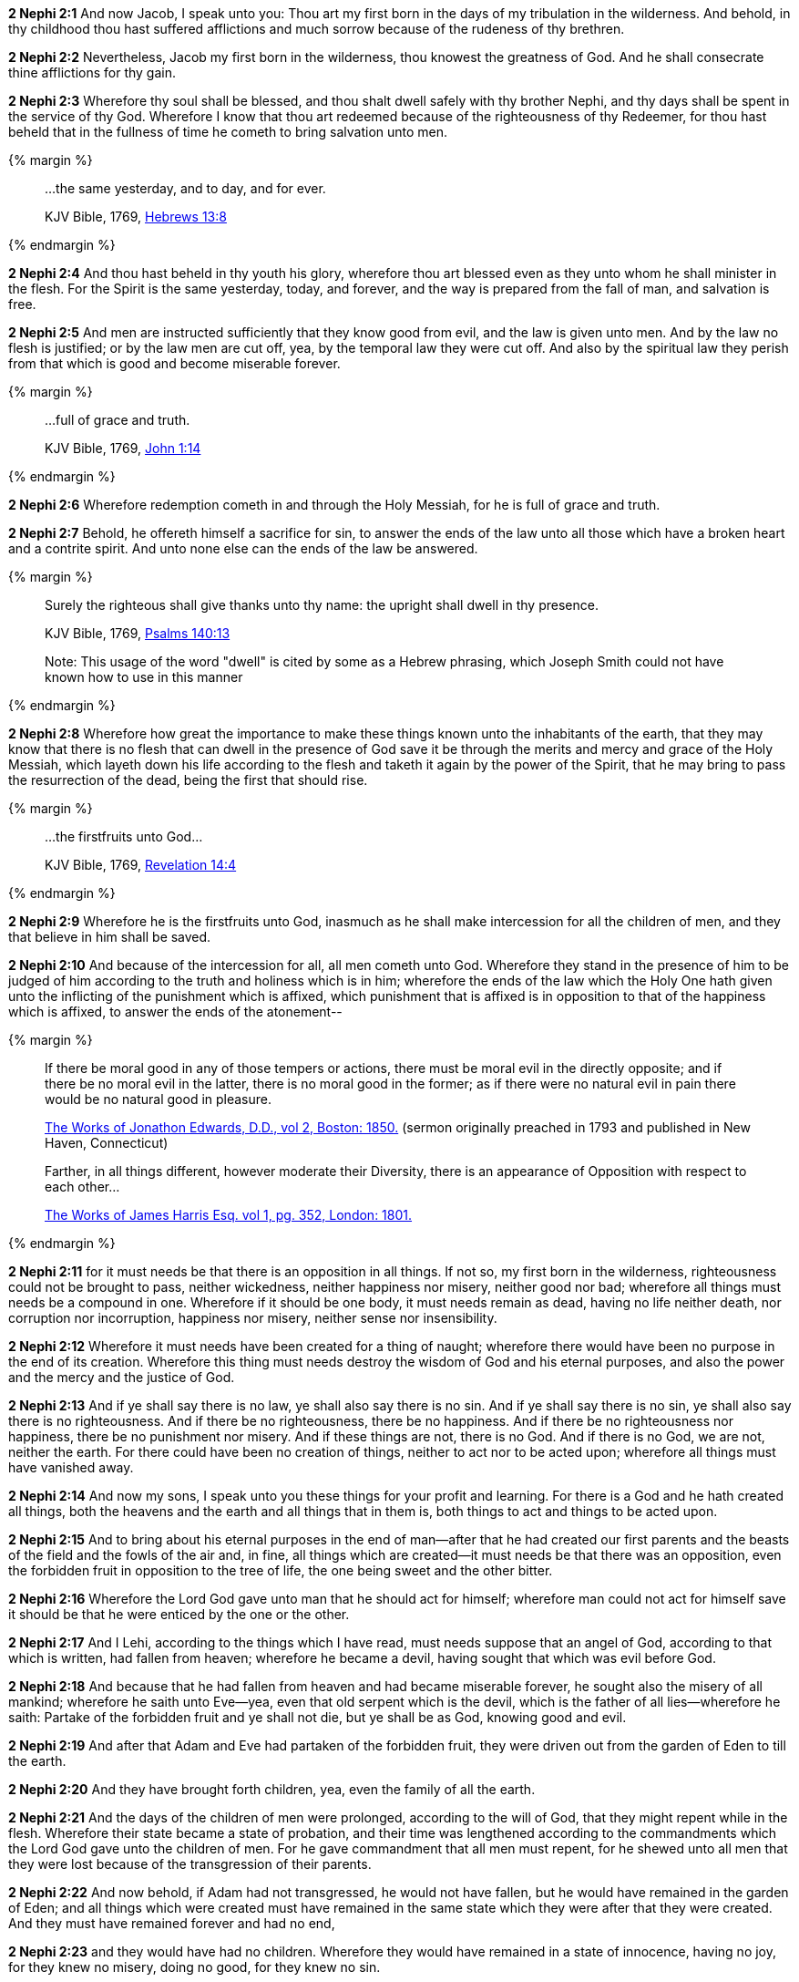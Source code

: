 *2 Nephi 2:1* And now Jacob, I speak unto you: Thou art my first born in the days of my tribulation in the wilderness. And behold, in thy childhood thou hast suffered afflictions and much sorrow because of the rudeness of thy brethren.

*2 Nephi 2:2* Nevertheless, Jacob my first born in the wilderness, thou knowest the greatness of God. And he shall consecrate thine afflictions for thy gain.

*2 Nephi 2:3* Wherefore thy soul shall be blessed, and thou shalt dwell safely with thy brother Nephi, and thy days shall be spent in the service of thy God. Wherefore I know that thou art redeemed because of the righteousness of thy Redeemer, for thou hast beheld that in the fullness of time he cometh to bring salvation unto men.

{% margin %}
____
...the same yesterday, and to day, and for ever.

[small]#KJV Bible, 1769, http://www.kingjamesbibleonline.org/Hebrews-Chapter-13/[Hebrews 13:8]#
____
{% endmargin %}

*2 Nephi 2:4* And thou hast beheld in thy youth his glory, wherefore thou art blessed even as they unto whom he shall minister in the flesh. For the Spirit is [highlight-orange]#the same yesterday, today, and forever#, and the way is prepared from the fall of man, and salvation is free.

*2 Nephi 2:5* And men are instructed sufficiently that they know good from evil, and the law is given unto men. And by the law no flesh is justified; or by the law men are cut off, yea, by the temporal law they were cut off. And also by the spiritual law they perish from that which is good and become miserable forever.

{% margin %}
____
...full of grace and truth.

[small]#KJV Bible, 1769, http://www.kingjamesbibleonline.org/John-Chapter-1/[John 1:14]#
____
{% endmargin %}

*2 Nephi 2:6* Wherefore redemption cometh in and through the Holy Messiah, [highlight-orange]#for he is full of grace and truth.#

*2 Nephi 2:7* Behold, he offereth himself a sacrifice for sin, to answer the ends of the law unto all those which have a broken heart and a contrite spirit. And unto none else can the ends of the law be answered.

{% margin %}
____
Surely the righteous shall give thanks unto thy name: the [highlight]#upright shall dwell in thy presence#.

[small]#KJV Bible, 1769, http://www.kingjamesbibleonline.org/Psalms-Chapter-140/[Psalms 140:13]#

[small]#Note: This usage of the word "dwell" is cited by some as a Hebrew phrasing, which Joseph Smith could not have known how to use in this manner#

____
{% endmargin %}


*2 Nephi 2:8* Wherefore how great the importance to make these things known unto the inhabitants of the earth, that they may know that there is no flesh that can [highlight]#dwell in the presence of God# save it be through the merits and mercy and grace of the Holy Messiah, which layeth down his life according to the flesh and taketh it again by the power of the Spirit, that he may bring to pass the resurrection of the dead, being the first that should rise.

{% margin %}
____
...the firstfruits unto God...

[small]#KJV Bible, 1769, http://www.kingjamesbibleonline.org/Revelation-Chapter-14/[Revelation 14:4]#
____
{% endmargin %}

*2 Nephi 2:9* Wherefore he is [highlight-orange]#the firstfruits unto God#, inasmuch as he shall make intercession for all the children of men, and they that believe in him shall be saved.

*2 Nephi 2:10* And because of the intercession for all, all men cometh unto God. Wherefore they stand in the presence of him to be judged of him according to the truth and holiness which is in him; wherefore the ends of the law which the Holy One hath given unto the inflicting of the punishment which is affixed, which punishment that is affixed is in opposition to that of the happiness which is affixed, to answer the ends of the atonement--

{% margin %}
____
If there be moral good in any of those tempers or actions, there must be moral evil in the directly opposite; and if there be no moral evil in the latter, there is no moral good in the former; as if there were no natural evil in pain there would be no natural good in pleasure.

[small]#https://books.google.com/books?id=aOphAAAAIAAJ&pg=PA203&lpg=PA203&dq=if+there+be+moral+good+in+any+of+those+tempers+or+actions&source=bl&ots=bIREzVLiCy&sig=gNwN_MBtzeD7bePksIpJcPxexD4&hl=en&sa=X&ved=0ahUKEwixoablg8fOAhVG5GMKHXJBD_MQ6AEIHjAA#v=onepage&q=%22if%20there%20be%20moral%20good%20in%20any%20of%20those%20tempers%20or%20actions%2C%20there%20must%20be%20moral%20evil%20in%20the%20directly%20opposite%22&f=false[The Works of Jonathon Edwards, D.D., vol 2, Boston: 1850.] (sermon originally preached in 1793 and published in New Haven, Connecticut)#
____
____
Farther, in all things different, however moderate their Diversity, there is an appearance of Opposition with respect to each other...

[small]#https://books.google.com/books?id=nndFAAAAcAAJ&pg=PA352&dq=%22appearance+of+opposition%22&hl=en&sa=X&ved=0ahUKEwjlxOCc0bjJAhVCW4gKHSuHBQQQ6AEIKDAC#v=onepage&q=%22appearance%20of%20opposition%22&f=false[The Works of James Harris Esq. vol 1, pg. 352, London: 1801.]#
____
{% endmargin %}

*2 Nephi 2:11* for it must needs be that there is an [highlight]#opposition in all things#. If not so, my first born in the wilderness, righteousness could not be brought to pass, neither wickedness, neither happiness nor misery, neither good nor bad; wherefore all things must needs be a compound in one. Wherefore if it should be one body, it must needs remain as dead, having no life neither death, nor corruption nor incorruption, happiness nor misery, neither sense nor insensibility.

*2 Nephi 2:12* Wherefore it must needs have been created for a thing of naught; wherefore there would have been no purpose in the end of its creation. Wherefore this thing must needs destroy the wisdom of God and his eternal purposes, and also the power and the mercy and the justice of God.

*2 Nephi 2:13* And if ye shall say there is no law, ye shall also say there is no sin. And if ye shall say there is no sin, ye shall also say there is no righteousness. And if there be no righteousness, there be no happiness. And if there be no righteousness nor happiness, there be no punishment nor misery. And if these things are not, there is no God. And if there is no God, we are not, neither the earth. For there could have been no creation of things, neither to act nor to be acted upon; wherefore all things must have vanished away.

*2 Nephi 2:14* And now my sons, I speak unto you these things for your profit and learning. For there is a God and he hath created all things, both the heavens and the earth and all things that in them is, both things to act and things to be acted upon.

*2 Nephi 2:15* And to bring about his eternal purposes in the end of man--after that he had created our first parents and the beasts of the field and the fowls of the air and, in fine, all things which are created--it must needs be that there was an opposition, even the forbidden fruit in opposition to the tree of life, the one being sweet and the other bitter.

*2 Nephi 2:16* Wherefore the Lord God gave unto man that he should act for himself; wherefore man could not act for himself save it should be that he were enticed by the one or the other.

*2 Nephi 2:17* And I Lehi, according to the things which I have read, must needs suppose that an angel of God, according to that which is written, had fallen from heaven; wherefore he became a devil, having sought that which was evil before God.

*2 Nephi 2:18* And because that he had fallen from heaven and had became miserable forever, he sought also the misery of all mankind; wherefore he saith unto Eve--yea, even that old serpent which is the devil, which is the father of all lies--wherefore he saith: Partake of the forbidden fruit and ye shall not die, but ye shall be as God, knowing good and evil.

*2 Nephi 2:19* And after that Adam and Eve had partaken of the forbidden fruit, they were driven out from the garden of Eden to till the earth.

*2 Nephi 2:20* And they have brought forth children, yea, even the family of all the earth.

*2 Nephi 2:21* And the days of the children of men were prolonged, according to the will of God, that they might repent while in the flesh. Wherefore their state became a state of probation, and their time was lengthened according to the commandments which the Lord God gave unto the children of men. For he gave commandment that all men must repent, for he shewed unto all men that they were lost because of the transgression of their parents.

*2 Nephi 2:22* And now behold, if Adam had not transgressed, he would not have fallen, but he would have remained in the garden of Eden; and all things which were created must have remained in the same state which they were after that they were created. And they must have remained forever and had no end,

*2 Nephi 2:23* and they would have had no children. Wherefore they would have remained in a state of innocence, having no joy, for they knew no misery, doing no good, for they knew no sin.

*2 Nephi 2:24* But behold, all things have been done in the wisdom of him who knoweth all things.

*2 Nephi 2:25* Adam fell that men might be, and men are that they might have joy.

*2 Nephi 2:26* And the Messiah cometh in the fullness of time that he might redeem the children of men from the fall. And because that they are redeemed from the fall, they have become free forever, knowing good from evil, to act for themselves and not to be acted upon, save it be by the punishment of the law at the great and last day, according to the commandments which God hath given.

*2 Nephi 2:27* Wherefore men are free according to the flesh, and all things are given them which is expedient unto man. And they are free to choose liberty and eternal life through the great Mediator of all men, or to choose captivity and death according to the captivity and power of the devil, for he seeketh that all men might be miserable like unto himself.

*2 Nephi 2:28* And now my sons, I would that ye should look to the great Mediator and hearken unto his great commandments and be faithful unto his words and choose eternal life according to the will of his Holy Spirit,

*2 Nephi 2:29* and not choose eternal death according to the will of the flesh and the evil which is therein, which giveth the spirit of the devil power to captivate, to bring you down to hell, that he may reign over you in his own kingdom.

*2 Nephi 2:30* I have spoken these few words unto you all, my sons, in the last days of my probation. And I have chosen the good part, according to the words of the prophet. And I have none other object save it be the everlasting welfare of your souls. Amen.

